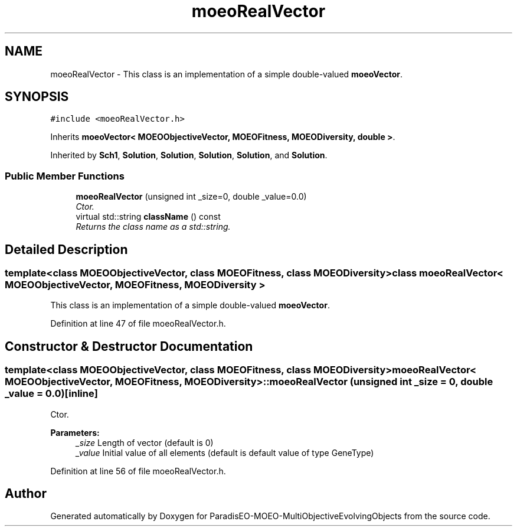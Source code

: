 .TH "moeoRealVector" 3 "13 Mar 2008" "Version 1.1" "ParadisEO-MOEO-MultiObjectiveEvolvingObjects" \" -*- nroff -*-
.ad l
.nh
.SH NAME
moeoRealVector \- This class is an implementation of a simple double-valued \fBmoeoVector\fP.  

.PP
.SH SYNOPSIS
.br
.PP
\fC#include <moeoRealVector.h>\fP
.PP
Inherits \fBmoeoVector< MOEOObjectiveVector, MOEOFitness, MOEODiversity, double >\fP.
.PP
Inherited by \fBSch1\fP, \fBSolution\fP, \fBSolution\fP, \fBSolution\fP, \fBSolution\fP, and \fBSolution\fP.
.PP
.SS "Public Member Functions"

.in +1c
.ti -1c
.RI "\fBmoeoRealVector\fP (unsigned int _size=0, double _value=0.0)"
.br
.RI "\fICtor. \fP"
.ti -1c
.RI "virtual std::string \fBclassName\fP () const "
.br
.RI "\fIReturns the class name as a std::string. \fP"
.in -1c
.SH "Detailed Description"
.PP 

.SS "template<class MOEOObjectiveVector, class MOEOFitness, class MOEODiversity> class moeoRealVector< MOEOObjectiveVector, MOEOFitness, MOEODiversity >"
This class is an implementation of a simple double-valued \fBmoeoVector\fP. 
.PP
Definition at line 47 of file moeoRealVector.h.
.SH "Constructor & Destructor Documentation"
.PP 
.SS "template<class MOEOObjectiveVector, class MOEOFitness, class MOEODiversity> \fBmoeoRealVector\fP< MOEOObjectiveVector, MOEOFitness, MOEODiversity >::\fBmoeoRealVector\fP (unsigned int _size = \fC0\fP, double _value = \fC0.0\fP)\fC [inline]\fP"
.PP
Ctor. 
.PP
\fBParameters:\fP
.RS 4
\fI_size\fP Length of vector (default is 0) 
.br
\fI_value\fP Initial value of all elements (default is default value of type GeneType) 
.RE
.PP

.PP
Definition at line 56 of file moeoRealVector.h.

.SH "Author"
.PP 
Generated automatically by Doxygen for ParadisEO-MOEO-MultiObjectiveEvolvingObjects from the source code.
